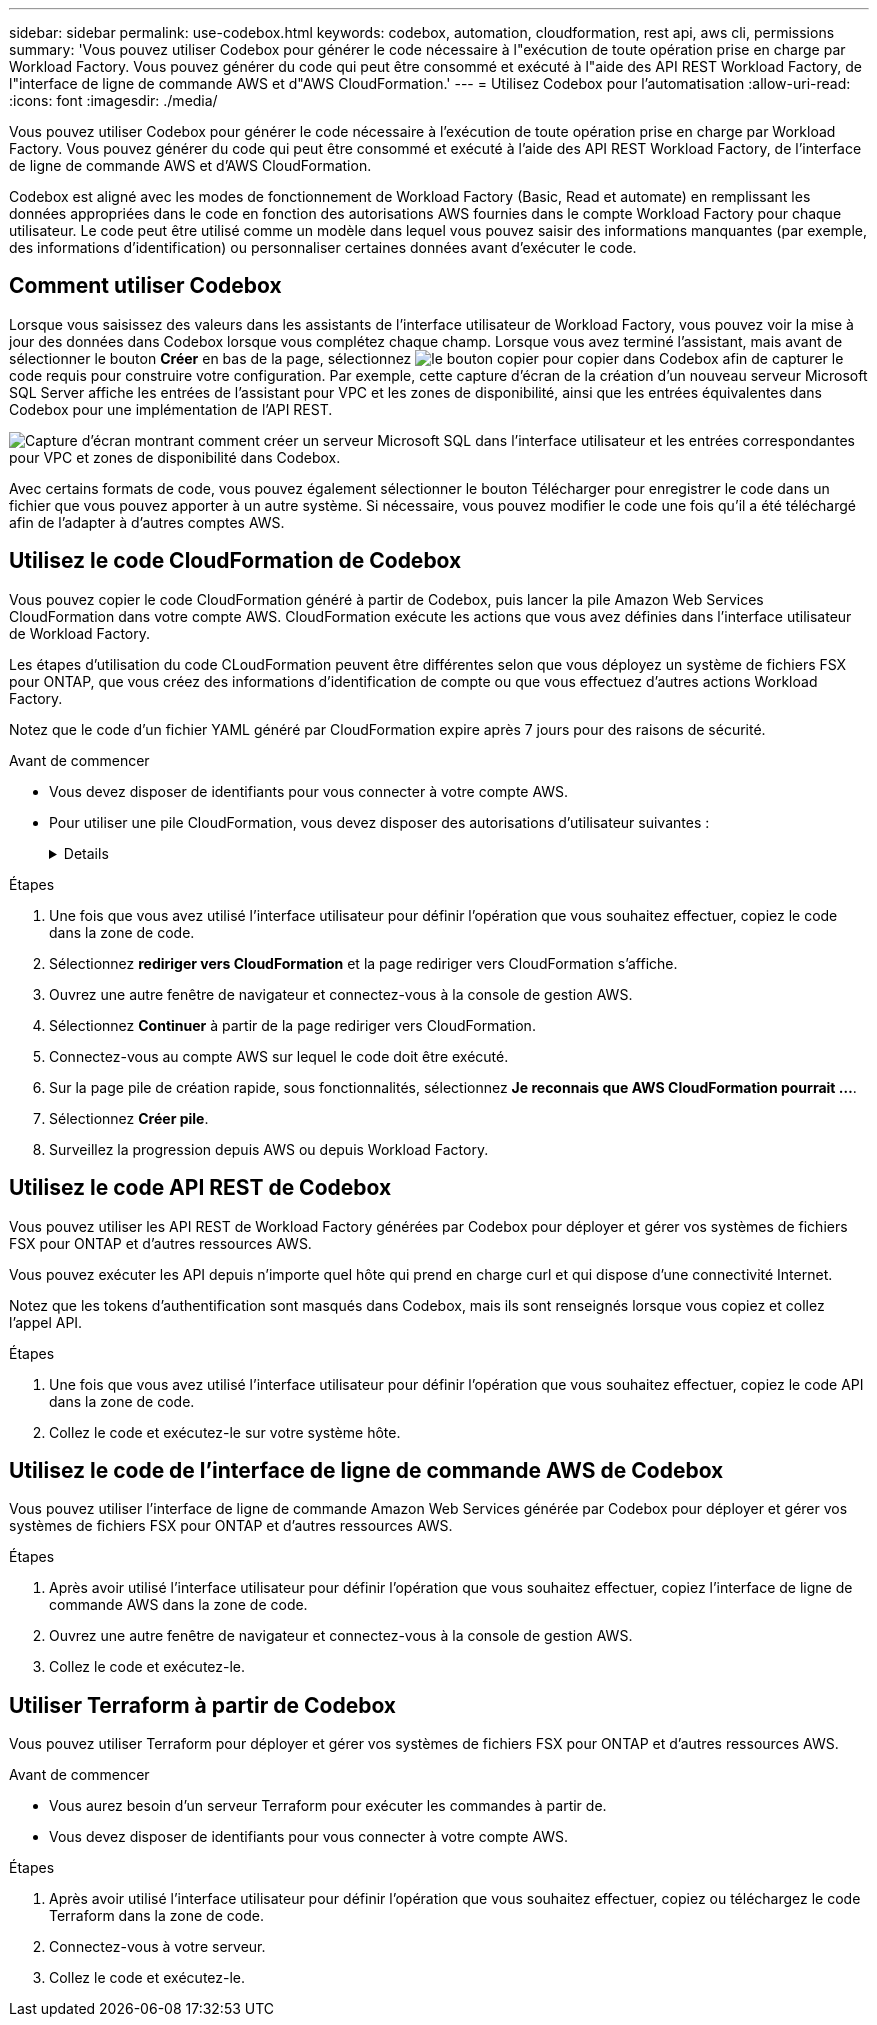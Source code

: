 ---
sidebar: sidebar 
permalink: use-codebox.html 
keywords: codebox, automation, cloudformation, rest api, aws cli, permissions 
summary: 'Vous pouvez utiliser Codebox pour générer le code nécessaire à l"exécution de toute opération prise en charge par Workload Factory. Vous pouvez générer du code qui peut être consommé et exécuté à l"aide des API REST Workload Factory, de l"interface de ligne de commande AWS et d"AWS CloudFormation.' 
---
= Utilisez Codebox pour l'automatisation
:allow-uri-read: 
:icons: font
:imagesdir: ./media/


[role="lead"]
Vous pouvez utiliser Codebox pour générer le code nécessaire à l'exécution de toute opération prise en charge par Workload Factory. Vous pouvez générer du code qui peut être consommé et exécuté à l'aide des API REST Workload Factory, de l'interface de ligne de commande AWS et d'AWS CloudFormation.

Codebox est aligné avec les modes de fonctionnement de Workload Factory (Basic, Read et automate) en remplissant les données appropriées dans le code en fonction des autorisations AWS fournies dans le compte Workload Factory pour chaque utilisateur. Le code peut être utilisé comme un modèle dans lequel vous pouvez saisir des informations manquantes (par exemple, des informations d'identification) ou personnaliser certaines données avant d'exécuter le code.



== Comment utiliser Codebox

Lorsque vous saisissez des valeurs dans les assistants de l'interface utilisateur de Workload Factory, vous pouvez voir la mise à jour des données dans Codebox lorsque vous complétez chaque champ. Lorsque vous avez terminé l'assistant, mais avant de sélectionner le bouton *Créer* en bas de la page, sélectionnez image:button-copy-codebox.png["le bouton copier"] pour copier dans Codebox afin de capturer le code requis pour construire votre configuration. Par exemple, cette capture d'écran de la création d'un nouveau serveur Microsoft SQL Server affiche les entrées de l'assistant pour VPC et les zones de disponibilité, ainsi que les entrées équivalentes dans Codebox pour une implémentation de l'API REST.

image:screenshot-codebox-example1.png["Capture d'écran montrant comment créer un serveur Microsoft SQL dans l'interface utilisateur et les entrées correspondantes pour VPC et zones de disponibilité dans Codebox."]

Avec certains formats de code, vous pouvez également sélectionner le bouton Télécharger pour enregistrer le code dans un fichier que vous pouvez apporter à un autre système. Si nécessaire, vous pouvez modifier le code une fois qu'il a été téléchargé afin de l'adapter à d'autres comptes AWS.



== Utilisez le code CloudFormation de Codebox

Vous pouvez copier le code CloudFormation généré à partir de Codebox, puis lancer la pile Amazon Web Services CloudFormation dans votre compte AWS. CloudFormation exécute les actions que vous avez définies dans l'interface utilisateur de Workload Factory.

Les étapes d'utilisation du code CLoudFormation peuvent être différentes selon que vous déployez un système de fichiers FSX pour ONTAP, que vous créez des informations d'identification de compte ou que vous effectuez d'autres actions Workload Factory.

Notez que le code d'un fichier YAML généré par CloudFormation expire après 7 jours pour des raisons de sécurité.

.Avant de commencer
* Vous devez disposer de identifiants pour vous connecter à votre compte AWS.
* Pour utiliser une pile CloudFormation, vous devez disposer des autorisations d'utilisateur suivantes :
+
[%collapsible]
====
[source, json]
----
{
    "Version": "2012-10-17",
    "Statement": [
        {
            "Effect": "Allow",
            "Action": [
                "cloudformation:CreateStack",
                "cloudformation:UpdateStack",
                "cloudformation:DeleteStack",
                "cloudformation:DescribeStacks",
                "cloudformation:DescribeStackEvents",
                "cloudformation:DescribeChangeSet",
                "cloudformation:ExecuteChangeSet",
                "cloudformation:ListStacks",
                "cloudformation:ListStackResources",
                "cloudformation:GetTemplate",
                "cloudformation:ValidateTemplate",
                "lambda:InvokeFunction",
                "iam:PassRole",
                "iam:CreateRole",
                "iam:UpdateAssumeRolePolicy",
                "iam:AttachRolePolicy",
                "iam:CreateServiceLinkedRole"
            ],
            "Resource": "*"
        }
    ]
}
----
====


.Étapes
. Une fois que vous avez utilisé l'interface utilisateur pour définir l'opération que vous souhaitez effectuer, copiez le code dans la zone de code.
. Sélectionnez *rediriger vers CloudFormation* et la page rediriger vers CloudFormation s'affiche.
. Ouvrez une autre fenêtre de navigateur et connectez-vous à la console de gestion AWS.
. Sélectionnez *Continuer* à partir de la page rediriger vers CloudFormation.
. Connectez-vous au compte AWS sur lequel le code doit être exécuté.
. Sur la page pile de création rapide, sous fonctionnalités, sélectionnez *Je reconnais que AWS CloudFormation pourrait ...*.
. Sélectionnez *Créer pile*.
. Surveillez la progression depuis AWS ou depuis Workload Factory.




== Utilisez le code API REST de Codebox

Vous pouvez utiliser les API REST de Workload Factory générées par Codebox pour déployer et gérer vos systèmes de fichiers FSX pour ONTAP et d'autres ressources AWS.

Vous pouvez exécuter les API depuis n'importe quel hôte qui prend en charge curl et qui dispose d'une connectivité Internet.

Notez que les tokens d'authentification sont masqués dans Codebox, mais ils sont renseignés lorsque vous copiez et collez l'appel API.

.Étapes
. Une fois que vous avez utilisé l'interface utilisateur pour définir l'opération que vous souhaitez effectuer, copiez le code API dans la zone de code.
. Collez le code et exécutez-le sur votre système hôte.




== Utilisez le code de l'interface de ligne de commande AWS de Codebox

Vous pouvez utiliser l'interface de ligne de commande Amazon Web Services générée par Codebox pour déployer et gérer vos systèmes de fichiers FSX pour ONTAP et d'autres ressources AWS.

.Étapes
. Après avoir utilisé l'interface utilisateur pour définir l'opération que vous souhaitez effectuer, copiez l'interface de ligne de commande AWS dans la zone de code.
. Ouvrez une autre fenêtre de navigateur et connectez-vous à la console de gestion AWS.
. Collez le code et exécutez-le.




== Utiliser Terraform à partir de Codebox

Vous pouvez utiliser Terraform pour déployer et gérer vos systèmes de fichiers FSX pour ONTAP et d'autres ressources AWS.

.Avant de commencer
* Vous aurez besoin d'un serveur Terraform pour exécuter les commandes à partir de.
* Vous devez disposer de identifiants pour vous connecter à votre compte AWS.


.Étapes
. Après avoir utilisé l'interface utilisateur pour définir l'opération que vous souhaitez effectuer, copiez ou téléchargez le code Terraform dans la zone de code.
. Connectez-vous à votre serveur.
. Collez le code et exécutez-le.

